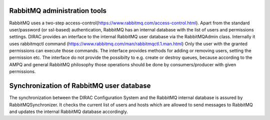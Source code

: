 ==================================
RabbitMQ  administration tools
==================================

RabbitMQ uses a two-step access-control(https://www.rabbitmq.com/access-control.html). Apart
from the standard user/password (or ssl-based) authentication, RabbitMQ has an internal database
with the list of users and permissions settings.
DIRAC provides an interface to the internal RabbitMQ user database via the RabbitMQAdmin class.
Internally it uses rabbitmqctl command (https://www.rabbitmq.com/man/rabbitmqctl.1.man.html) 
Only the user with the granted permissions can execute those commands.
The interface provides methods for  adding or removing users, setting the permission etc.
The interface do not provide the possibilty to e.g. create or destroy queues, because according
to the AMPQ and general RabbitMQ philosophy those operations should be done by consumers/producer
with given permissions. 


==========================================
Synchronization of RabbitMQ user database
==========================================

The synchronization between the DIRAC Configuration System and the RabbitMQ internal
database is assured by RabbitMQSynchronizer.
It checks the current list of users and hosts which are allowed to send messages to 
RabbitMQ and updates the internal RabbitMQ database accordingly.
